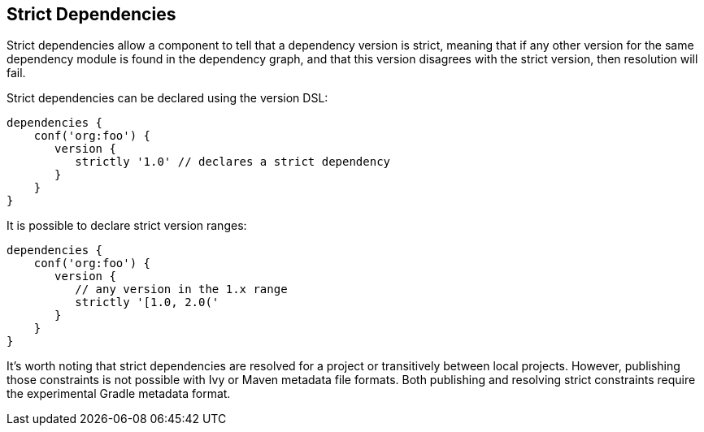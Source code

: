 ## Strict Dependencies

Strict dependencies allow a component to tell that a dependency version is strict, meaning that if any other version
for the same dependency module is found in the dependency graph, and that this version disagrees with the strict
version, then resolution will fail.

Strict dependencies can be declared using the version DSL:

```
dependencies {
    conf('org:foo') {
       version {
          strictly '1.0' // declares a strict dependency
       }
    }
}
```

It is possible to declare strict version ranges:

```
dependencies {
    conf('org:foo') {
       version {
          // any version in the 1.x range
          strictly '[1.0, 2.0('
       }
    }
}
```

It’s worth noting that strict dependencies are resolved for a project or transitively between local projects. However,
publishing those constraints is not possible with Ivy or Maven metadata file formats. Both publishing and resolving
strict constraints require the experimental Gradle metadata format.